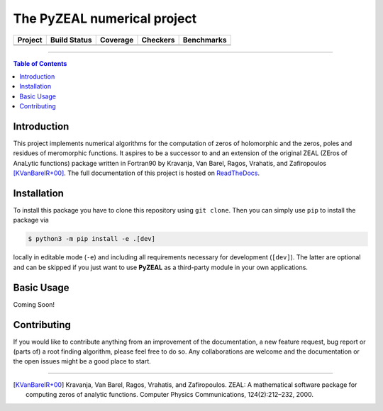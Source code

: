 ============================
The PyZEAL numerical project
============================

.. |badge1| image:: https://img.shields.io/badge/Language-Python-blue.svg
   :target: https://www.python.org/

.. |badge2| image:: http://img.shields.io/badge/benchmarked%20by-asv-blue.svg?style=flat
   :target: https://github.com/Spectral-Analysis-UPB/PyZEAL

.. |badge3| image:: https://img.shields.io/github/v/release/Spectral-Analysis-UPB/PyZEAL
   :target: https://github.com/Spectral-Analysis-UPB/PyZEAL

.. |badge4| image:: https://readthedocs.org/projects/pyzeal/badge/?version=latest
   :target: https://pyzeal.readthedocs.io/en/latest/?badge=latest

.. |badge5| image:: https://github.com/Spectral-Analysis-UPB/PyZEAL/workflows/build/badge.svg
   :target: https://github.com/Spectral-Analysis-UPB/PyZEAL/actions

.. |badge6| image:: https://codecov.io/gh/Spectral-Analysis-UPB/PyZEAL/branch/main/graph/badge.svg
   :target: https://codecov.io/gh/Spectral-Analysis-UPB/PyZEAL

.. |badge7| image:: ./docs/_static/docstr_coverage_badge.svg
   :target: https://pypi.org/project/docstr-coverage/

.. |badge8| image:: https://img.shields.io/badge/mypy-checked-blue
   :target: https://mypy.readthedocs.io/en/stable/

.. |badge9| image:: https://img.shields.io/badge/code%20style-black-000000.svg
   :target: https://github.com/psf/black

+----------+-------------+----------+----------+------------+
| Project  | Build Status| Coverage | Checkers | Benchmarks |
+==========+=============+==========+==========+============+
| |badge1| | |badge5|    | |badge6| | |badge8| | |badge2|   |
+----------+-------------+----------+----------+------------+
| |badge3| | |badge4|    | |badge7| | |badge9| |            |
+----------+-------------+----------+----------+------------+

-------------------------------

.. contents:: Table of Contents
    :depth: 2

------------
Introduction
------------

This project implements numerical algorithms for the computation of zeros of holomorphic and the zeros, poles and residues of meromorphic functions.
It aspires to be a successor to and an extension of the original ZEAL (ZEros of AnaLytic functions) package written in Fortran90 by Kravanja, Van Barel, Ragos, Vrahatis, and Zafiropoulos [KVanBarelR+00]_.
The full documentation of this project is hosted on `ReadTheDocs <https://pyzeal.readthedocs.io/en/latest//>`_.

------------
Installation
------------

To install this package you have to clone this repository using ``git clone``.
Then you can simply use ``pip`` to install the package via

.. code:: bash

  $ python3 -m pip install -e .[dev]

locally in editable mode (``-e``) and including all requirements necessary for development (``[dev]``).
The latter are optional and can be skipped if you just want to use **PyZEAL** as a third-party module in your own applications.

-----------
Basic Usage
-----------

Coming Soon!

------------
Contributing
------------

If you would like to contribute anything from an improvement of the documentation, a new feature request, bug report or (parts of) a root finding algorithm,
please feel free to do so.
Any collaborations are welcome and the documentation or the open issues might be a good place to start.

-------------------------------

.. [KVanBarelR+00] Kravanja, Van Barel, Ragos, Vrahatis, and Zafiropoulos. ZEAL: A mathematical software package for computing zeros of analytic functions. Computer Physics Communications, 124(2):212–232, 2000.
